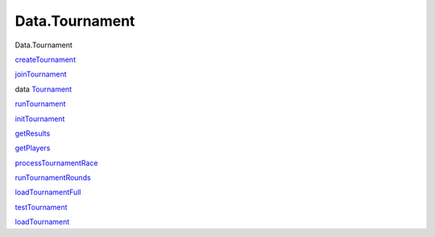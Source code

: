 ===============
Data.Tournament
===============

Data.Tournament

`createTournament <Data-Tournament.html#v:createTournament>`__

`joinTournament <Data-Tournament.html#v:joinTournament>`__

data `Tournament <Data-Tournament.html#t:Tournament>`__

`runTournament <Data-Tournament.html#v:runTournament>`__

`initTournament <Data-Tournament.html#v:initTournament>`__

`getResults <Data-Tournament.html#v:getResults>`__

`getPlayers <Data-Tournament.html#v:getPlayers>`__

`processTournamentRace <Data-Tournament.html#v:processTournamentRace>`__

`runTournamentRounds <Data-Tournament.html#v:runTournamentRounds>`__

`loadTournamentFull <Data-Tournament.html#v:loadTournamentFull>`__

`testTournament <Data-Tournament.html#v:testTournament>`__

`loadTournament <Data-Tournament.html#v:loadTournament>`__
